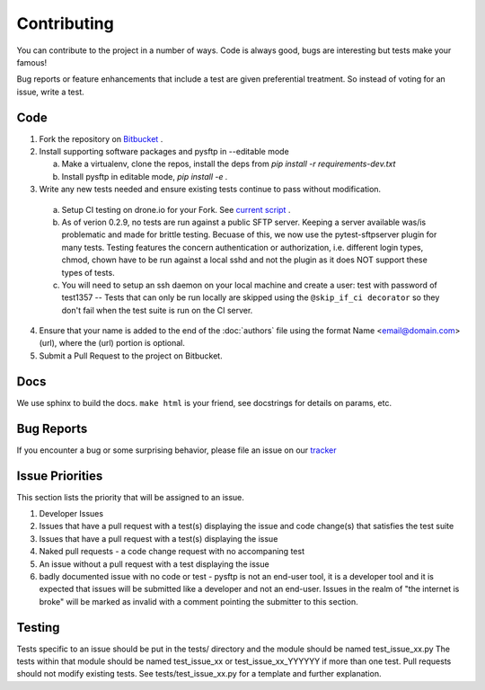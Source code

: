 Contributing
============
You can contribute to the project in a number of ways.  Code is always good,
bugs are interesting but tests make your famous!

Bug reports or feature enhancements that include a test are given preferential treatment. So instead of voting for an issue, write a test.


Code
-----

1.  Fork the repository on `Bitbucket <https://bitbucket.org/dundeemt/pysftp>`_ .

2.  Install supporting software packages and pysftp in --editable mode

    a.  Make a virtualenv, clone the repos, install the deps from `pip install -r requirements-dev.txt`

    b.  Install pysftp in editable mode, `pip install -e .`

3.  Write any new tests needed and ensure existing tests continue to pass without modification.

  a.  Setup CI testing on drone.io for your Fork.  See `current script <https://drone.io/bitbucket.org/dundeemt/pysftp/admin>`_ .

  b. As of verion 0.2.9, no tests are run against a public SFTP server.  Keeping a server available was/is problematic and made for brittle testing. Becuase of this, we now use the pytest-sftpserver plugin for many tests.  Testing features the concern authentication or authorization, i.e. different login types, chmod, chown have to be run against a local sshd and not the plugin as it does NOT support these types of tests.

  c. You will need to setup an ssh daemon on your local machine and create a user: test with password of test1357 -- Tests that can only be run locally are skipped using the ``@skip_if_ci decorator`` so they don't fail when the test suite is run on the CI server.

4.  Ensure that your name is added to the end of the :doc:`authors` file using the format Name <email@domain.com> (url), where the (url) portion is optional.

5.  Submit a Pull Request to the project on Bitbucket.


Docs
-----
We use sphinx to build the docs.  ``make html`` is your friend, see docstrings for details on params, etc.

Bug Reports
-----------
If you encounter a bug or some surprising behavior, please file an issue on our `tracker <https://bitbucket.org/dundeemt/pysftp/issues?status=new&status=open>`_

Issue Priorities
----------------
This section lists the priority that will be assigned to an issue.

1. Developer Issues

2. Issues that have a pull request with a test(s) displaying the issue and code change(s) that satisfies the test suite

3. Issues that have a pull request with a test(s) displaying the issue

4. Naked pull requests - a code change request with no accompaning test

5. An issue without a pull request with a test displaying the issue

6. badly documented issue with no code or test - pysftp is not an end-user tool, it is a developer tool and it is expected that issues will be submitted like a developer and not an end-user.  Issues in the realm of "the internet is broke" will be marked as invalid with a comment pointing the submitter to this section.


Testing
--------
Tests specific to an issue should be put in the tests/ directory and the module should be named test_issue_xx.py  The tests within that module should be named test_issue_xx or test_issue_xx_YYYYYY if more than one test.  Pull requests should not modify existing tests. See tests/test_issue_xx.py for a template and further explanation.


